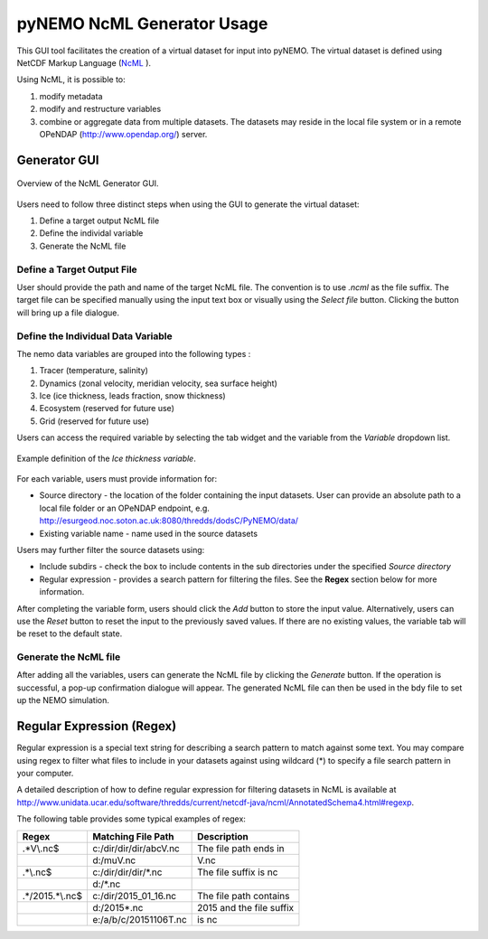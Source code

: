 pyNEMO NcML Generator Usage
===========================

This GUI tool facilitates the creation of a virtual dataset for input into pyNEMO.  The virtual dataset is defined using NetCDF Markup Language (`NcML <http://www.unidata.ucar.edu/software/thredds/current/netcdf-java/ncml/Tutorial.html>`_ ).

Using NcML, it is possible to:

1.  modify metadata
2.  modify and restructure variables
3.  combine or aggregate data from multiple datasets.  The datasets may reside in the local file system or in a remote OPeNDAP (http://www.opendap.org/) server.


Generator GUI
^^^^^^^^^^^^^

.. _NcML_gui:
.. figure::  _static/generator-gui.jpg
   :align:   center

   Overview of the NcML Generator GUI.


Users need to follow three distinct steps when using the GUI to generate the virtual dataset:

1.  Define a target output NcML file
2.  Define the individal variable
3.  Generate the NcML file

Define a Target Output File
---------------------------

User should provide the path and name of the target NcML file.  The convention is to use *.ncml* as the file suffix.  The target file can be specified manually using the input text box or visually using the *Select file* button.  Clicking the button will bring up a file dialogue. 


Define the Individual Data Variable
-----------------------------------

The nemo data variables are grouped into the following types :

1.  Tracer (temperature, salinity)
2.  Dynamics (zonal velocity, meridian velocity, sea surface height)
3.  Ice (ice thickness, leads fraction, snow thickness)
4.  Ecosystem (reserved for future use)
5.  Grid (reserved for future use)

Users can access the required variable by selecting the tab widget and the variable from the *Variable* dropdown list.

.. _NcML_gui_completed:
.. figure::  _static/add-variable.jpg
   :align:   center

   Example definition of the *Ice thickness variable*.

For each variable, users must provide information for:

*  Source directory - the location of the folder containing the input datasets.  User can provide an absolute path to a local file folder or an OPeNDAP endpoint, e.g. http://esurgeod.noc.soton.ac.uk:8080/thredds/dodsC/PyNEMO/data/ 
*  Existing variable name - name used in the source datasets

Users may further filter the source datasets using:

* Include subdirs - check the box to include contents in the sub directories under the specified *Source directory*
* Regular expression - provides a search pattern for filtering the files. See the **Regex** section below for more information.

After completing the variable form, users should click the *Add* button to store the input value.  Alternatively, users can use the *Reset* button to reset the input to the previously saved values. If there are no existing values, the variable tab will be reset to the default state.

Generate the NcML file
----------------------

After adding all the variables, users can generate the NcML file by clicking the *Generate* button.  If the operation is successful, a pop-up confirmation dialogue will appear.  The generated NcML file can then be used in the bdy file to set up the NEMO simulation.


Regular Expression (Regex)
^^^^^^^^^^^^^^^^^^^^^^^^^^
Regular expression is a special text string for describing a search pattern to match against some text.  You may compare using regex to filter what files to include in your datasets against using wildcard (*) to specify a file search pattern in your computer.  

A detailed description of how to define regular expression for filtering datasets in NcML is available at http://www.unidata.ucar.edu/software/thredds/current/netcdf-java/ncml/AnnotatedSchema4.html#regexp.  

The following table provides some typical examples of regex:

+---------------+------------------------+---------------------------+
|  Regex        |  Matching File Path    |        Description        |
+===============+========================+===========================+
| .*V\\.nc$     | c:/dir/dir/dir/abcV.nc | The file path ends in     |
+---------------+------------------------+---------------------------+
|               | d:/muV.nc              | V.nc                      |
+---------------+------------------------+---------------------------+
| .*\\.nc$      | c:/dir/dir/dir/*.nc    | The file suffix is  nc    |
+---------------+------------------------+---------------------------+
|               | d:/*.nc                |                           |
+---------------+------------------------+---------------------------+
|.*/2015.*\\.nc$| c:/dir/2015_01_16.nc   | The file path contains    |
+---------------+------------------------+---------------------------+
|               | d:/2015*.nc            | 2015 and the file suffix  |
+---------------+------------------------+---------------------------+
|               | e:/a/b/c/20151106T.nc  | is   nc                   |
+---------------+------------------------+---------------------------+

